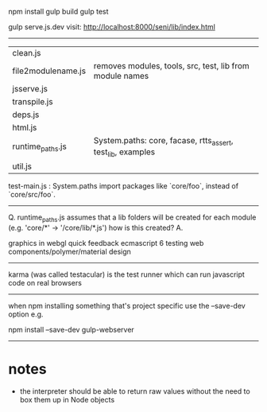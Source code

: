 npm install
gulp build
gulp test


gulp serve.js.dev
visit: http://localhost:8000/seni/lib/index.html


--------------------------------------------------


| clean.js           | 
| file2modulename.js | removes modules, tools, src, test, lib from module names
| jsserve.js         |
| transpile.js       |
| deps.js            |
| html.js            |
| runtime_paths.js   |System.paths: core, facase, rtts_assert, test_lib, examples
| util.js            |

test-main.js : System.paths import packages like `core/foo`, instead of `core/src/foo`.

--------------------------------------------------

Q. runtime_paths.js assumes that a lib folders will be created for each module (e.g. 'core/*' -> '/core/lib/*.js') how is this created?
A. 






graphics in webgl
quick feedback
ecmascript 6
testing
web components/polymer/material design

--------------------------------------------------------------------------------

karma (was called testacular) is the test runner which can run javascript code on real browsers

--------------------------------------------------------------------------------

when npm installing something that's project specific use the --save-dev option e.g.

npm install --save-dev gulp-webserver

--------------------------------------------------------------------------------

* notes
- the interpreter should be able to return raw values without the need to box them up in Node objects

